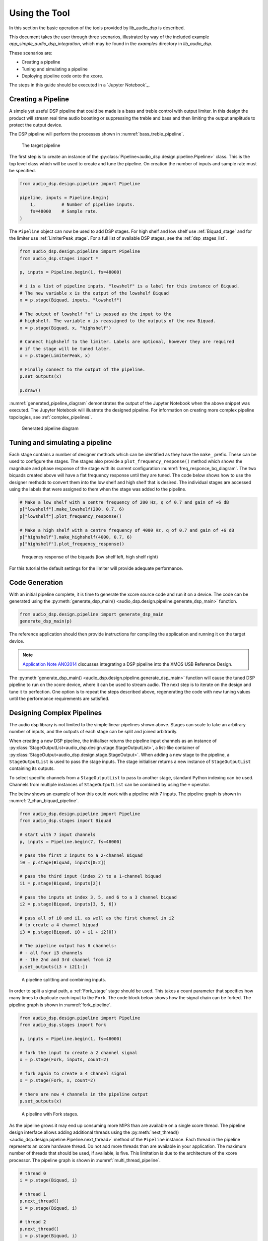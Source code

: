 .. _using_the_tool:

Using the Tool
##############

In this section the basic operation of the tools provided by lib_audio_dsp is
described. 

This document takes the user through three scenarios,
illustrated by way of the included example `app_simple_audio_dsp_integration`,
which may be found in the `examples` directory in `lib_audio_dsp`. 

These scenarios are: 

- Creating a pipeline 
- Tuning and simulating a pipeline
- Deploying pipeline code onto the xcore.

The steps in this guide should be executed in a `Jupyter Notebook`_.

Creating a Pipeline
===================

A simple yet useful DSP pipeline that could be made is a bass and treble control
with output limiter. In this design the product will stream real time audio
boosting or suppressing the treble and bass and then limiting the output
amplitude to protect the output device.

The DSP pipeline will perform the processes shown in :numref:`bass_treble_pipeline`.

.. _bass_treble_pipeline:

.. figure:: ../images/bass_treble_limit.drawio.png
   :width: 100%

   The target pipeline


The first step is to create an instance of the 
:py:class:`Pipeline<audio_dsp.design.pipeline.Pipeline>`
class. This is the top level class which
will be used to create and tune the pipeline. On creation the number of inputs
and sample rate must be specified.

.. code-block:: python

   from audio_dsp.design.pipeline import Pipeline

   pipeline, inputs = Pipeline.begin(
       1,          # Number of pipeline inputs.
       fs=48000    # Sample rate.
   )


The ``Pipeline`` object can now be used to add DSP stages. For high shelf and low 
shelf use :ref:`Biquad_stage` and for
the limiter use :ref:`LimiterPeak_stage`.
For a full list of available DSP stages, see the :ref:`dsp_stages_list`.

.. code-block:: python

    from audio_dsp.design.pipeline import Pipeline
    from audio_dsp.stages import *

    p, inputs = Pipeline.begin(1, fs=48000)

    # i is a list of pipeline inputs. "lowshelf" is a label for this instance of Biquad.
    # The new variable x is the output of the lowshelf Biquad
    x = p.stage(Biquad, inputs, "lowshelf")

    # The output of lowshelf "x" is passed as the input to the
    # highshelf. The variable x is reassigned to the outputs of the new Biquad.
    x = p.stage(Biquad, x, "highshelf")

    # Connect highshelf to the limiter. Labels are optional, however they are required
    # if the stage will be tuned later.
    x = p.stage(LimiterPeak, x)

    # Finally connect to the output of the pipeline.
    p.set_outputs(x)

    p.draw()

:numref:`generated_pipeline_diagram` demonstrates the output of the Jupyter Notebook when the above snippet was executed.
The Jupyter Notebook will illustrate the designed pipeline. For information on creating more complex
pipeline topologies, see :ref:`complex_pipelines`.

.. _generated_pipeline_diagram:

.. figure:: ../images/pipeline_diagram.png
   :width: 25%

   Generated pipeline diagram



Tuning and simulating a pipeline
================================

Each stage contains a number of designer methods which can be identified as they
have the ``make_`` prefix. These can be used to configure the stages. The stages
also provide a ``plot_frequency_response()`` method which shows the magnitude
and phase response of the stage with its current configuration :numref:`freq_responce_bq_diagram`.
The two biquads created above will have a flat frequency response until they are tuned. The code
below shows how to use the designer methods to convert them into the low shelf
and high shelf that is desired. The individual stages are accessed using the
labels that were assigned to them when the stage was added to the pipeline.

.. code-block:: python

   # Make a low shelf with a centre frequency of 200 Hz, q of 0.7 and gain of +6 dB
   p["lowshelf"].make_lowshelf(200, 0.7, 6)
   p["lowshelf"].plot_frequency_response()

   # Make a high shelf with a centre frequency of 4000 Hz, q of 0.7 and gain of +6 dB
   p["highshelf"].make_highshelf(4000, 0.7, 6)
   p["highshelf"].plot_frequency_response()

.. _freq_responce_bq_diagram:

.. figure:: ../images/frequency_response.png
   :width: 100%

   Frequency response of the biquads (low shelf left, high shelf right)


For this tutorial the default settings for the limiter will provide adequate performance.


Code Generation
===============

With an initial pipeline complete, it is time to generate the xcore source code
and run it on a device. The code can be generated using the
:py:meth:`generate_dsp_main() <audio_dsp.design.pipeline.generate_dsp_main>`
function.

.. code-block:: python

   from audio_dsp.design.pipeline import generate_dsp_main
   generate_dsp_main(p)


The reference application should then provide instructions for compiling the
application and running it on the target device.

.. note::
   `Application Note AN02014 <https://www.xmos.com/file/an02014-integrating-dsp-into-the-xmos-usb-reference-design/>`_
   discusses integrating a DSP pipeline into the XMOS USB Reference Design.

The :py:meth:`generate_dsp_main() <audio_dsp.design.pipeline.generate_dsp_main>`
function will cause the tuned DSP pipeline to run on the xcore device,
where it can be used to stream audio.
The next step is to iterate on the design and tune it to perfection.
One option is to repeat the steps described above, regenerating the
code with new tuning values until the performance requirements are satisfied.


.. _complex_pipelines:

Designing Complex Pipelines
===========================

The audio dsp library is not limited to the simple linear pipelines shown above.
Stages can scale to take an arbitrary number of inputs, and the outputs of each
stage can be split and joined arbitrarily.



When creating a new DSP pipeline, the initialiser returns the pipeline input channels as
an instance of
:py:class:`StageOutputList<audio_dsp.design.stage.StageOutputList>`, a list-like container of 
:py:class:`StageOutput<audio_dsp.design.stage.StageOutput>`.
When adding a new stage to the pipeline, a ``StageOutputList`` is used to pass the stage inputs.
The stage initialiser returns a new instance of ``StageOutputList`` containing its outputs.

To select specific channels from a ``StageOutputList`` to pass to another
stage, standard Python indexing can be used. Channels from multiple instances of
``StageOutputList`` can be combined by using the ``+`` operator.

The below shows an example of how this could work with a pipeline with 7 inputs.
The pipeline graph is shown in :numref:`7_chan_biquad_pipeline`.

.. code-block:: python

    from audio_dsp.design.pipeline import Pipeline
    from audio_dsp.stages import Biquad

    # start with 7 input channels
    p, inputs = Pipeline.begin(7, fs=48000)

    # pass the first 2 inputs to a 2-channel Biquad
    i0 = p.stage(Biquad, inputs[0:2])
 
    # pass the third input (index 2) to a 1-channel biquad
    i1 = p.stage(Biquad, inputs[2])
 
    # pass the inputs at index 3, 5, and 6 to a 3 channel biquad
    i2 = p.stage(Biquad, inputs[3, 5, 6])
 
    # pass all of i0 and i1, as well as the first channel in i2
    # to create a 4 channel biquad
    i3 = p.stage(Biquad, i0 + i1 + i2[0]) 
 
    # The pipeline output has 6 channels:
    # - all four i3 channels 
    # - the 2nd and 3rd channel from i2
    p.set_outputs(i3 + i2[1:])

.. _7_chan_biquad_pipeline:

.. figure:: ../images/complex_pipelines/7_chan_biquad_pipeline.svg
   :width: 44.9%

   A pipeline splitting and combining inputs.

.. raw:: latex

    \newpage

In order to split a signal path, a :ref:`Fork_stage` stage
should be used. This takes a count parameter that specifies how many times to duplicate each input to
the ``Fork``. The code block below shows how the signal chain can be forked. 
The pipeline graph is shown in :numref:`fork_pipeline`.

.. code-block:: python

    from audio_dsp.design.pipeline import Pipeline
    from audio_dsp.stages import Fork

    p, inputs = Pipeline.begin(1, fs=48000)

    # fork the input to create a 2 channel signal
    x = p.stage(Fork, inputs, count=2)

    # fork again to create a 4 channel signal
    x = p.stage(Fork, x, count=2)

    # there are now 4 channels in the pipeline output
    p.set_outputs(x)

.. _fork_pipeline:

.. figure:: ../images/complex_pipelines/fork_pipeline.svg
   :width: 16%

   A pipeline with Fork stages.

.. raw:: latex

    \newpage

As the pipeline grows it may end up consuming more MIPS than are available on a
single xcore thread. The pipeline design interface allows adding additional
threads using the 
:py:meth:`next_thread() <audio_dsp.design.pipeline.Pipeline.next_thread>` 
method of the ``Pipeline`` instance. Each thread
in the pipeline represents an xcore hardware thread. Do not add more threads
than are available in your application. The maximum number of threads that
should be used, if available, is five. This limitation is due to the architecture of the xcore
processor.
The pipeline graph is shown in :numref:`multi_thread_pipeline`.


.. code-block:: python

    # thread 0
    i = p.stage(Biquad, i)

    # thread 1
    p.next_thread()
    i = p.stage(Biquad, i)

    # thread 2
    p.next_thread()
    i = p.stage(Biquad, i)

.. _multi_thread_pipeline:

.. figure:: ../images/complex_pipelines/multi_thread_pipeline.svg
   :width: 16.5%

   A multi-threaded DSP pipeline.

.. raw:: latex

    \newpage

When using multiple threads, the signal paths must cross the same number of 
threads to reach the output. Failure to do this will result in threads blocking
one another, and a reduced pipeline throughput. 

The pipeline below is not acceptable, as the 
first channel crosses 2 threads, whilst the second channel only crosses one.
The pipeline graph is shown in :numref:`thread_crossings_bad`.


.. code-block:: python

    p, inputs = Pipeline.begin(2, fs=48000)

    # inputs[1] is not used on thread 0
    x1 = p.stage(Biquad, inputs[0])

    p.next_thread()

    # inputs[1] first used on thread 1
    x = p.stage(Biquad, x1 + inputs[1])

    p.set_outputs(x)

.. _thread_crossings_bad:

.. figure:: ../images/complex_pipelines/thread_crossings_bad.svg
   :width: 21.2%

   A bad DSP pipeline with differing thread crossings. The first biquad input
   crosses 2 threads, the second biquad input only crosses 1 thread.

.. raw:: latex

    \newpage

To ensure signal paths cross the same number of threads, ``Bypass`` Stages
can be used, as shown in the example below.
The pipeline graph is shown in :numref:`thread_crossings_bypass`.


.. code-block:: python

    p, inputs = Pipeline.begin(2, fs=48000)

    # both inputs are not used on this thread
    x1 = p.stage(Biquad, inputs[0])
    x2 = p.stage(Bypass, inputs[1])

    p.next_thread()

    x = p.stage(Biquad, x1 + x2)

    p.set_outputs(x)

.. _thread_crossings_bypass:

.. figure:: ../images/complex_pipelines/thread_crossings_bypass.svg
   :width: 29.9% 

   A good DSP pipeline with thread crossings using Bypass stages. Both biquad inputs cross 2 threads.

.. raw:: latex

    \newpage

Parallel thread paths are also permitted. In the below case, the inputs
are passed to separate threads before being used in a third.
The pipeline graph is shown in :numref:`thread_crossings_parallel`.


.. code-block:: python

    p, inputs = Pipeline.begin(2, fs=48000)

    x1 = p.stage(Biquad, inputs[0])
    p.next_thread()

    x2 = p.stage(Bypass, inputs[1])
    p.next_thread()

    # x1 and x2 have both crossed 1 thread already
    x = p.stage(Biquad, x1 + x2)

    p.set_outputs(x)

.. _thread_crossings_parallel:

.. figure:: ../images/complex_pipelines/thread_crossings_parallel.svg
   :width: 30.7%

   A good DSP pipeline with parallel thread paths. Both biquad inputs cross 1 thread before being combined in a third.

.. raw:: latex

    \newpage

.. _json_format:

DSP Pipeline JSON Format
========================

For integrating with external tools, such as GUIs, the DSP pipeline can
be exported to a JSON format. To define and enforce the JSON schema,
`pydantic <https://pypi.org/project/pydantic/>`_ models of each stage are
used. Pydantic provides type hinting and JSON schema verification to ensure that
DSP pipelines are valid.

To convert a pipeline to JSON, the following steps can be followed:

.. code-block:: python

    from audio_dsp.design.pipeline import Pipeline
    from audio_dsp.design.parse_json import DspJson, pipeline_to_dspjson, make_pipeline
    from pathlib import Path
    from audio_dsp.stages import Biquad

    p, inputs = Pipeline.begin(1, fs=48000)
    x = p.stage(Biquad, inputs)
    p.set_outputs(x)

    # Generate the pydantic model of the pipeline
    json_data = pipeline_to_dspjson(p)

    # write the JSON data to a file
    filepath = Path("pipeline.json")
    filepath.write_text(json_data.model_dump_xdsp())

To read a pipeline from a JSON file, the following steps can be followed:

.. code-block:: python

    # read the JSON data back to a DSP pipeline
    json_text = filepath.read_text()
    json_data = DspJson.model_validate_json(json_text)
    p = make_pipeline(json_data)

The JSON file can be edited in an external editor. If the edited JSON file
is not valid, an exception will be raised during ``model_validate_json``
with a description of the error.